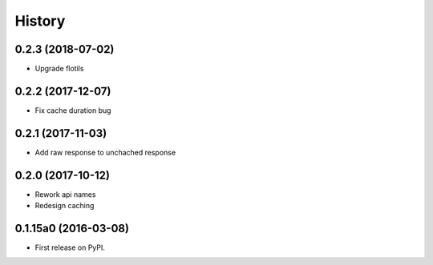 .. :changelog:

History
=======

0.2.3 (2018-07-02)
---------------------

* Upgrade flotils


0.2.2 (2017-12-07)
---------------------

* Fix cache duration bug


0.2.1 (2017-11-03)
---------------------

* Add raw response to unchached response


0.2.0 (2017-10-12)
---------------------

* Rework api names
* Redesign caching


0.1.15a0 (2016-03-08)
---------------------

* First release on PyPI.
